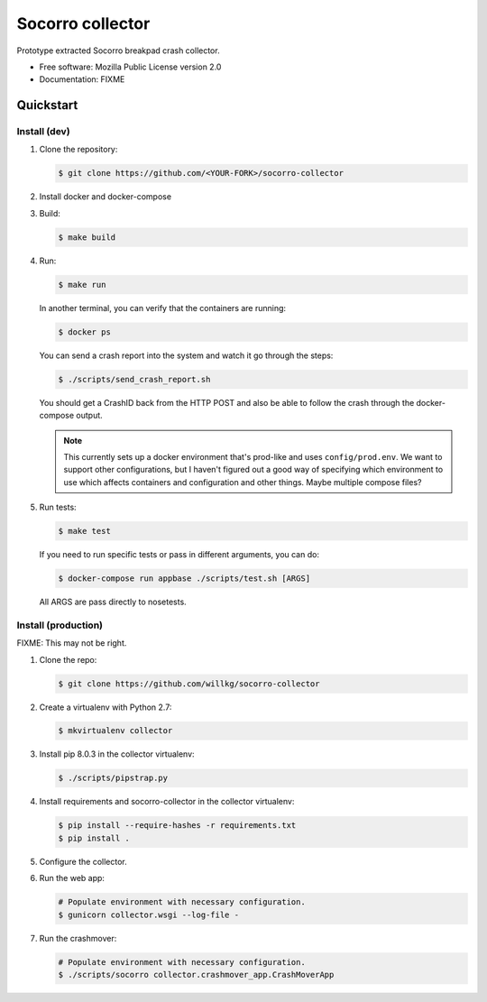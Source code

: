 =================
Socorro collector
=================

Prototype extracted Socorro breakpad crash collector.

* Free software: Mozilla Public License version 2.0
* Documentation: FIXME


Quickstart
==========

Install (dev)
-------------

1. Clone the repository:

   .. code-block:: shell

      $ git clone https://github.com/<YOUR-FORK>/socorro-collector

2. Install docker and docker-compose

3. Build:

   .. code-block:: shell

      $ make build

4. Run:

   .. code-block:: shell

      $ make run


   In another terminal, you can verify that the containers are running:

   .. code-block:: shell

      $ docker ps


   You can send a crash report into the system and watch it go through the
   steps:

   .. code-block:: shell

      $ ./scripts/send_crash_report.sh


   You should get a CrashID back from the HTTP POST and also be able to follow
   the crash through the docker-compose output.

   .. Note::

      This currently sets up a docker environment that's prod-like and uses
      ``config/prod.env``. We want to support other configurations, but I
      haven't figured out a good way of specifying which environment to use
      which affects containers and configuration and other things. Maybe
      multiple compose files?

5. Run tests:

   .. code-block:: shell

      $ make test

   If you need to run specific tests or pass in different arguments, you can
   do:

   .. code-block:: shell

      $ docker-compose run appbase ./scripts/test.sh [ARGS]

   All ARGS are pass directly to nosetests.


Install (production)
--------------------

FIXME: This may not be right.

1. Clone the repo:

   .. code-block:: shell

      $ git clone https://github.com/willkg/socorro-collector

2. Create a virtualenv with Python 2.7:

   .. code-block:: shell

      $ mkvirtualenv collector

3. Install pip 8.0.3 in the collector virtualenv:

   .. code-block:: shell

      $ ./scripts/pipstrap.py

4. Install requirements and socorro-collector in the collector virtualenv:

   .. code-block:: shell

      $ pip install --require-hashes -r requirements.txt
      $ pip install .

5. Configure the collector.

6. Run the web app:

   .. code-block:: shell

      # Populate environment with necessary configuration.
      $ gunicorn collector.wsgi --log-file -

7. Run the crashmover:

   .. code-block:: shell

      # Populate environment with necessary configuration.
      $ ./scripts/socorro collector.crashmover_app.CrashMoverApp
